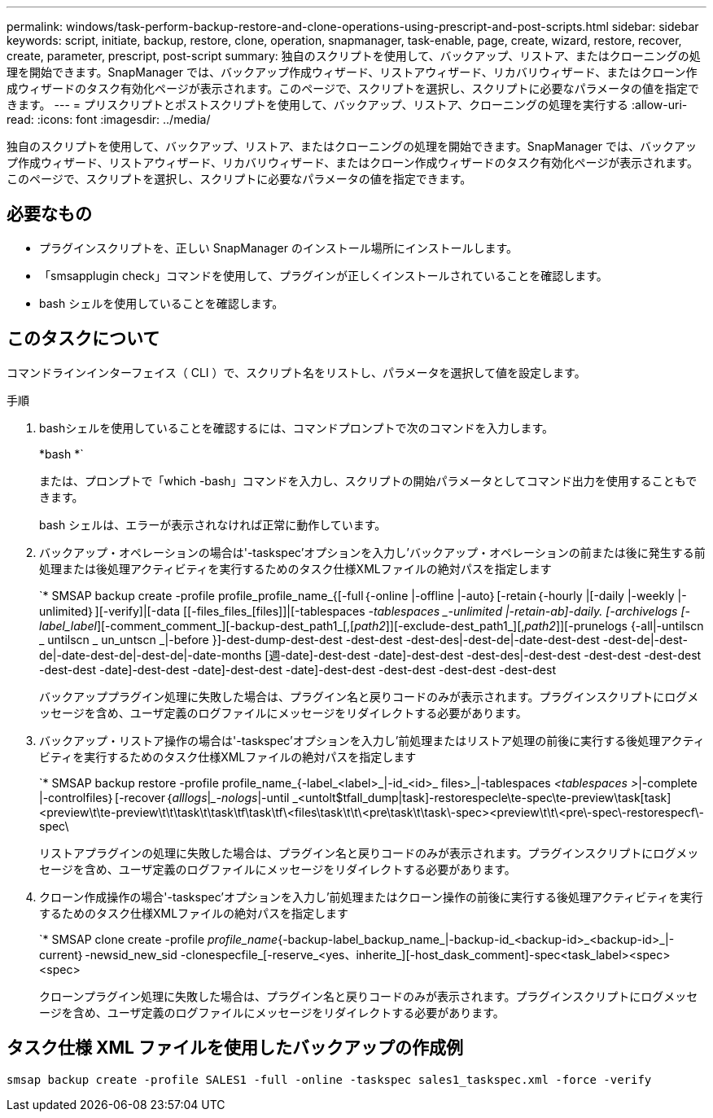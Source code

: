 ---
permalink: windows/task-perform-backup-restore-and-clone-operations-using-prescript-and-post-scripts.html 
sidebar: sidebar 
keywords: script, initiate, backup, restore, clone, operation, snapmanager, task-enable, page, create, wizard, restore, recover, create, parameter, prescript, post-script 
summary: 独自のスクリプトを使用して、バックアップ、リストア、またはクローニングの処理を開始できます。SnapManager では、バックアップ作成ウィザード、リストアウィザード、リカバリウィザード、またはクローン作成ウィザードのタスク有効化ページが表示されます。このページで、スクリプトを選択し、スクリプトに必要なパラメータの値を指定できます。 
---
= プリスクリプトとポストスクリプトを使用して、バックアップ、リストア、クローニングの処理を実行する
:allow-uri-read: 
:icons: font
:imagesdir: ../media/


[role="lead"]
独自のスクリプトを使用して、バックアップ、リストア、またはクローニングの処理を開始できます。SnapManager では、バックアップ作成ウィザード、リストアウィザード、リカバリウィザード、またはクローン作成ウィザードのタスク有効化ページが表示されます。このページで、スクリプトを選択し、スクリプトに必要なパラメータの値を指定できます。



== 必要なもの

* プラグインスクリプトを、正しい SnapManager のインストール場所にインストールします。
* 「smsapplugin check」コマンドを使用して、プラグインが正しくインストールされていることを確認します。
* bash シェルを使用していることを確認します。




== このタスクについて

コマンドラインインターフェイス（ CLI ）で、スクリプト名をリストし、パラメータを選択して値を設定します。

.手順
. bashシェルを使用していることを確認するには、コマンドプロンプトで次のコマンドを入力します。
+
*bash *`

+
または、プロンプトで「which -bash」コマンドを入力し、スクリプトの開始パラメータとしてコマンド出力を使用することもできます。

+
bash シェルは、エラーが表示されなければ正常に動作しています。

. バックアップ・オペレーションの場合は'-taskspec'オプションを入力し'バックアップ・オペレーションの前または後に発生する前処理または後処理アクティビティを実行するためのタスク仕様XMLファイルの絶対パスを指定します
+
`* SMSAP backup create -profile profile_profile_name_{[-full｛-online |-offline |-auto｝[-retain｛-hourly |[-daily |-weekly |-unlimited｝][-verify]|[-data [[-files_files_[files]]|[-tablespaces _-tablespaces _-unlimited |-retain-ab]-daily. [-archivelogs [-label_label_][-comment_comment_][-backup-dest_path1_[,[_path2_]][-exclude-dest_path1_][,_path2_]][-prunelogs {-all|-untilscn _ untilscn _ un_untscn _|-before }]-dest-dump-dest-dest -dest-dest -dest-des|-dest-de|-date-dest-dest -dest-de|-dest-de|-date-dest-de|-dest-de|-date-months [週-date]-dest-dest -date]-dest-dest -dest-des|-dest-dest -dest-dest -dest-dest -dest-dest -date]-dest-dest -date]-dest-dest -date]-dest-dest -dest-dest -dest-dest -dest-dest

+
バックアッププラグイン処理に失敗した場合は、プラグイン名と戻りコードのみが表示されます。プラグインスクリプトにログメッセージを含め、ユーザ定義のログファイルにメッセージをリダイレクトする必要があります。

. バックアップ・リストア操作の場合は'-taskspec'オプションを入力し'前処理またはリストア処理の前後に実行する後処理アクティビティを実行するためのタスク仕様XMLファイルの絶対パスを指定します
+
`* SMSAP backup restore -profile profile_name_{-label_<label>_|-id_<id>_ files>_|-tablespaces _<tablespaces >_|-complete |-controlfiles｝[-recover｛_alllogs_|__-nologs_|-until _<untolt$tfall_dump|task]-restorespecle\te-spec\te-preview\task[task]<preview\t\te-preview\t\t\task\t\task\tf\task\tf\<files\task\t\t\<pre\task\t\task\-spec><preview\t\t\<pre\-spec\-restorespecf\-spec\

+
リストアプラグインの処理に失敗した場合は、プラグイン名と戻りコードのみが表示されます。プラグインスクリプトにログメッセージを含め、ユーザ定義のログファイルにメッセージをリダイレクトする必要があります。

. クローン作成操作の場合'-taskspec'オプションを入力し'前処理またはクローン操作の前後に実行する後処理アクティビティを実行するためのタスク仕様XMLファイルの絶対パスを指定します
+
`* SMSAP clone create -profile _profile_name_{-backup-label_backup_name_|-backup-id_<backup-id>_<backup-id>_|-current｝-newsid_new_sid -clonespecfile_[-reserve_<yes、inherite_][-host_dask_comment]-spec<task_label><spec><spec>

+
クローンプラグイン処理に失敗した場合は、プラグイン名と戻りコードのみが表示されます。プラグインスクリプトにログメッセージを含め、ユーザ定義のログファイルにメッセージをリダイレクトする必要があります。





== タスク仕様 XML ファイルを使用したバックアップの作成例

[listing]
----
smsap backup create -profile SALES1 -full -online -taskspec sales1_taskspec.xml -force -verify
----